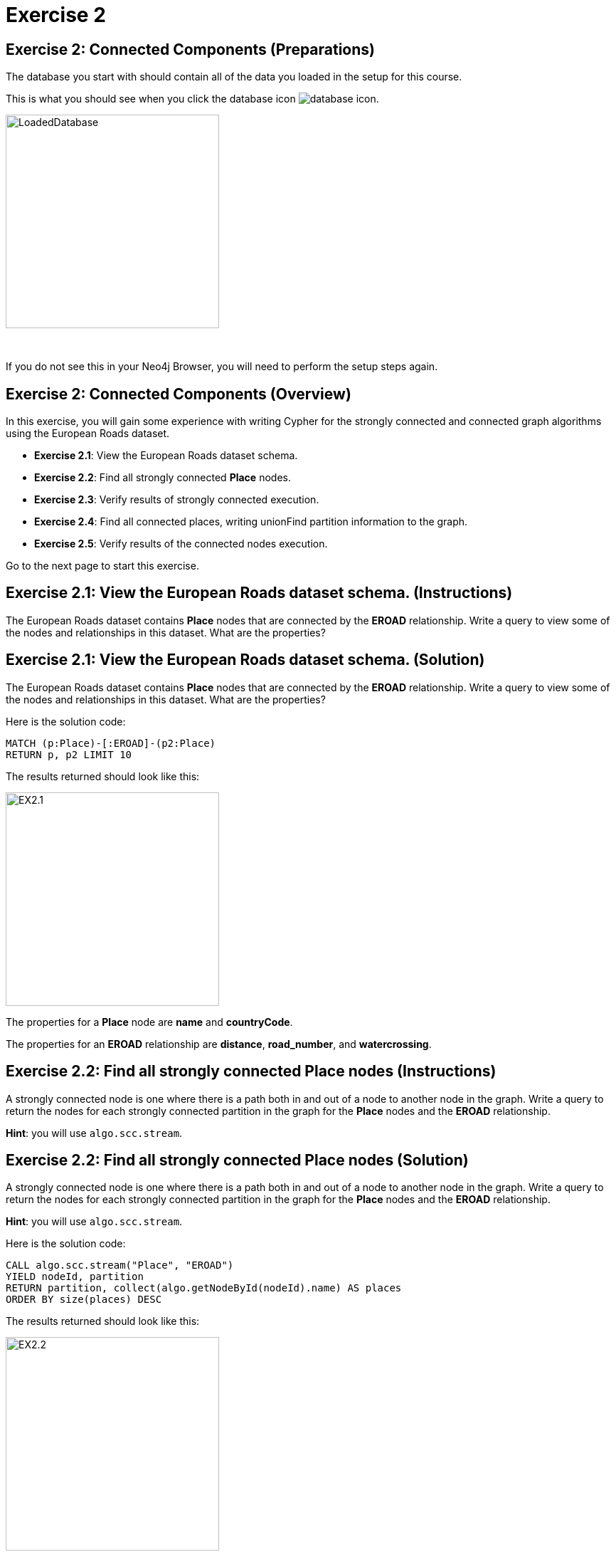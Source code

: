 = Exercise 2
:icons: font

== Exercise 2: Connected Components (Preparations)

The database you start with should contain all of the data you loaded in the setup for this course.

This is what you should see when you click the database icon image:{guides}/img/database-icon.png[].

image::{guides}/img/LoadedDatabase.png[LoadedDatabase,width=300]

{nbsp} +

If you do not see this in your Neo4j Browser, you will need to perform the setup steps again.

== Exercise 2: Connected Components (Overview)

In this exercise, you will gain some experience with writing Cypher for the strongly connected and connected graph algorithms using the European Roads dataset.


* *Exercise 2.1*: View the European Roads dataset schema.
* *Exercise 2.2*: Find all strongly connected *Place* nodes.
* *Exercise 2.3*: Verify results of strongly connected execution.
* *Exercise 2.4*: Find all connected places, writing unionFind partition information to the graph.
* *Exercise 2.5*: Verify results of the connected  nodes execution.


Go to the next page to start this exercise.

== Exercise 2.1: View the European Roads dataset schema. (Instructions)

The European Roads dataset contains *Place* nodes that are connected by the *EROAD* relationship. Write a query to view some of the nodes and relationships in this dataset. What are the properties?

== Exercise 2.1: View the European Roads dataset schema. (Solution)

The European Roads dataset contains *Place* nodes that are connected by the *EROAD* relationship. Write a query to view some of the nodes and relationships in this dataset. What are the properties?

Here is the solution code:

[source, cypher]
----
MATCH (p:Place)-[:EROAD]-(p2:Place)
RETURN p, p2 LIMIT 10
----

The results returned should look like this:

[.thumb]
image::{guides}/img/EX2.1.png[EX2.1,width=300]

The properties for a *Place* node are *name* and *countryCode*.

The properties for an *EROAD* relationship are *distance*, *road_number*, and *watercrossing*.

== Exercise 2.2: Find all strongly connected Place nodes (Instructions)

A strongly connected node is one where there is a path both  in and out of a node to another node in the graph. Write a query to return the nodes for each strongly connected partition in the graph for the *Place* nodes and the *EROAD* relationship.

*Hint*: you will use `algo.scc.stream`.

== Exercise 2.2: Find all strongly connected Place nodes (Solution)

A strongly connected node is one where there is a path both  in and out of a node to another node in the graph. Write a query to return the nodes for each strongly connected partition in the graph for the *Place* nodes and the *EROAD* relationship.

*Hint*: you will use `algo.scc.stream`.

Here is the solution code:

[source, cypher]
----
CALL algo.scc.stream("Place", "EROAD")
YIELD nodeId, partition
RETURN partition, collect(algo.getNodeById(nodeId).name) AS places
ORDER BY size(places) DESC
----

The results returned should look like this:

[.thumb]
image::{guides}/img/EX2.2.png[EX2.2,width=300]

== Exercise 2.3: Verify results of strongly connected execution. (Instructions)

Using the data that was returned, pick a partition and write a query to return all nodes in that partition by checking whether the name of the node matches what was returned from the execution of the algorithm.

== Exercise 2.3: Verify results of strongly connected execution. (Solution)

Using the data that was returned, pick a partition and write a query to return all nodes in that partition by checking whether the name of the node matches what was returned from the execution of the algorithm.

Here is a query to return all nodes in a partition containing four Place nodes:

[source]
----
MATCH (x:Place) WHERE
x.name IN ["Aveiro", "Coimbra", "Lisboa", "Santarem", "Leiria"]
RETURN x
----

The results should be:

[.thumb]
image::{guides}/img/EX2.3.png[EX2.3,width=300]

{nbsp} +

Here we see that every *Place* node has a path to an from it to get to any other node in the partition.

== Exercise 2.4: Find all connected places, writing unionFind partition information to the graph. (Instructions)

A  connected node is one where there is a path in any direction from one node another node in the graph.
Write the Cypher code to find all connected *Place* nodes and set the property, *unionFind_partition* for each node based upon the result of the algorithm.
Specify that the weight property for the *Place* nodes is named *weight*.

*Hint*: you will use `algo.unionFind`.

== Exercise 2.4: Find all connected places, writing their unionFind partition information to the graph. (Solution)

A  connected node is one where there is a path in any direction from one node another node in the graph.
Write the Cypher code to find all connected *Place* nodes and set the property, *unionFind_partition* for each node based upon the result of the algorithm.
Specify that the weight property for the *Place* nodes is named *weight*.

*Hint*: you will use `algo.unionFind`.

Here is the solution code:

[source, cypher]
----
CALL algo.unionFind("Place", "EROAD",{writeProperty:"unionFind_partition",weightProperty: "weight"})
----

The results returned should look like this:

[.thumb]
image::{guides}/img/EX2.4.png[EX2.4,width=300]


== Exercise 2.5: Verify results of the connected  nodes execution. (Instructions)

Write a query to return all *unionFind_partition* values in the graph containing *Place* nodes.
For each distinct partition value, return the list of places.

== Exercise 2.5: Verify results of the connected  nodes execution. (Solution)

Write a query to return all *unionFind_partition* values in the graph containing *Place* nodes.
For each distinct partition value, return the list of places.

Here is the solution code:

[source, cypher]
----
MATCH (node:Place)
RETURN DISTINCT node.unionFind_partition, collect(node.name) AS places
ORDER BY node.unionFind_partition DESC
----

The results returned should look like this:

[.thumb]
image::{guides}/img/EX2.5.png[EX2.5,width=300]

Notice that most of the nodes are in the same partition.

== Exercise 2: Taking it further

. Try using different configuration values.
. Try using the stream version of the algorithm.

== Exercise 2: Connected Components (Summary)

In this exercise, you gained some experience with writing Cypher for the strongly connected and connected graph algorithms using the European Roads dataset.

pass:a[<a play-topic='{guides}/03.html'>Continue to Exercise 3</a>]
